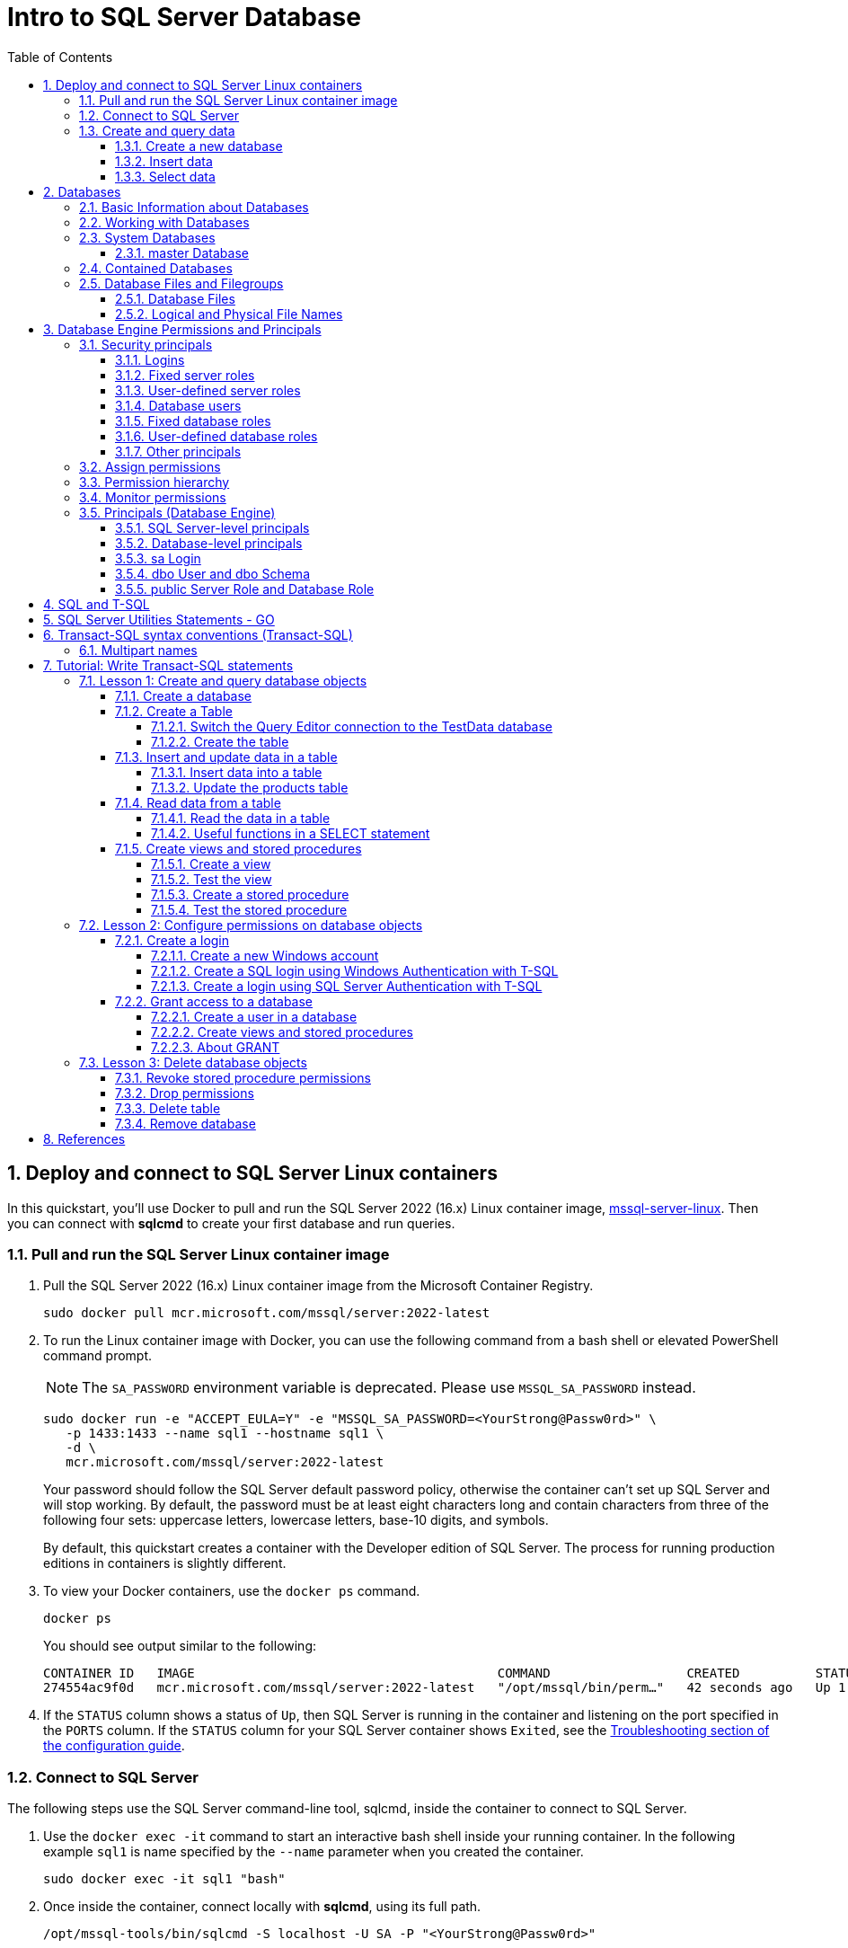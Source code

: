 = Intro to SQL Server Database
:page-layout: post
:page-categories: ['database']
:page-tags: ['database', 'sqlserver']
:page-date: 2023-04-06 10:14:18 +0800
:page-revdate: 2023-04-06 10:14:18 +0800
:toc:
:toclevels: 4
:sectnums:
:sectnumlevels: 4

== Deploy and connect to SQL Server Linux containers

:docker-hub-microsoft-mssql-server: https://hub.docker.com/_/microsoft-mssql-server
:sqldb-troubleshooting: https://learn.microsoft.com/en-us/sql/linux/sql-server-linux-docker-container-troubleshooting?view=sql-server-ver16

In this quickstart, you'll use Docker to pull and run the SQL Server 2022 (16.x) Linux container image, {docker-hub-microsoft-mssql-server}[mssql-server-linux]. Then you can connect with *sqlcmd* to create your first database and run queries.

=== Pull and run the SQL Server Linux container image

. Pull the SQL Server 2022 (16.x) Linux container image from the Microsoft Container Registry.
+
[source,bash]
----
sudo docker pull mcr.microsoft.com/mssql/server:2022-latest
----

. To run the Linux container image with Docker, you can use the following command from a bash shell or elevated PowerShell command prompt.
+
NOTE: The `SA_PASSWORD` environment variable is deprecated. Please use `MSSQL_SA_PASSWORD` instead.
+
[source,shell]
----
sudo docker run -e "ACCEPT_EULA=Y" -e "MSSQL_SA_PASSWORD=<YourStrong@Passw0rd>" \
   -p 1433:1433 --name sql1 --hostname sql1 \
   -d \
   mcr.microsoft.com/mssql/server:2022-latest
----
+
Your password should follow the SQL Server default password policy, otherwise the container can't set up SQL Server and will stop working. By default, the password must be at least eight characters long and contain characters from three of the following four sets: uppercase letters, lowercase letters, base-10 digits, and symbols. 
+
By default, this quickstart creates a container with the Developer edition of SQL Server. The process for running production editions in containers is slightly different.
+

. To view your Docker containers, use the `docker ps` command.
+
[source,shell]
----
docker ps
----
+
You should see output similar to the following:
+
[source,console]
----
CONTAINER ID   IMAGE                                        COMMAND                  CREATED          STATUS        PORTS                                       NAMES
274554ac9f0d   mcr.microsoft.com/mssql/server:2022-latest   "/opt/mssql/bin/perm…"   42 seconds ago   Up 1 second   0.0.0.0:1433->1433/tcp, :::1433->1433/tcp   sql1
----

. If the `STATUS` column shows a status of `Up`, then SQL Server is running in the container and listening on the port specified in the `PORTS` column. If the `STATUS` column for your SQL Server container shows `Exited`, see the {sqldb-troubleshooting}[Troubleshooting section of the configuration guide]. 

=== Connect to SQL Server

The following steps use the SQL Server command-line tool, sqlcmd, inside the container to connect to SQL Server.

. Use the `docker exec -it` command to start an interactive bash shell inside your running container. In the following example `sql1` is name specified by the `--name` parameter when you created the container.
+
[source,shell]
----
sudo docker exec -it sql1 "bash"
----

. Once inside the container, connect locally with *sqlcmd*, using its full path.
+
[source,shell]
----
/opt/mssql-tools/bin/sqlcmd -S localhost -U SA -P "<YourStrong@Passw0rd>"
----
+
TIP: You can omit the password on the command-line to be prompted to enter it. Here's an example:
+
[source,shell]
----
/opt/mssql-tools/bin/sqlcmd -S localhost -U SA
----

. If successful, you should get to a *sqlcmd* command prompt: `1>`.

=== Create and query data

The following sections walk you through using *sqlcmd* and Transact-SQL to create a new database, add data, and run a query.

==== Create a new database

The following steps create a new database named `TestDB`.

. From the sqlcmd command prompt, paste the following Transact-SQL command to create a test database:
+
[source,sql]
----
CREATE DATABASE TestDB;
----

. On the next line, write a query to return the name of all of the databases on your server:
+
[source,sql]
----
SELECT Name from sys.databases;
----

. The previous two commands weren't run immediately. Type `GO` on a new line to run the previous commands:
+
[source,sql]
----
GO
----

==== Insert data

Next create a new table, Inventory, and insert two new rows.

. From the _sqlcmd_ command prompt, switch context to the new _TestDB_ database:
+
[source,sql]
----
USE TestDB;
----

. Create new table named `Inventory`:
+
[source,sql]
----
CREATE TABLE Inventory (id INT, name NVARCHAR(50), quantity INT);
----

. Insert data into the new table:
+
[source,sql]
----
INSERT INTO Inventory VALUES (1, 'banana', 150); INSERT INTO Inventory VALUES (2, 'orange', 154);
----

. Type `GO` to run the previous commands:
+
[source,sql]
----
GO
----

==== Select data

Now, run a query to return data from the `Inventory` table.

. From the _sqlcmd_ command prompt, enter a query that returns rows from the `Inventory` table where the quantity is greater than 152:
+
[source,sql]
----
SELECT * FROM Inventory WHERE quantity > 152;
----

. Run the command:
+
[source,sql]
----
GO
----

. Exit the sqlcmd command prompt
+
To end your sqlcmd session, type `QUIT`:
+
[source,sql]
----
QUIT
----

. To exit the interactive command-prompt in your container, type `exit`. Your container continues to run after you exit the interactive bash shell.

== Databases

A _database_ in _SQL Server_ is made up of a collection of _tables_ that stores a specific set of structured data. A tableontains a collection of _rows_, also referred to as _records_ or _tuples_, and _columns_, also referred to as _attributes_. Each column in the table is designed to store a certain type of information, for example, dates, names, dollar amounts, and numbers.

=== Basic Information about Databases

:sqldb-tables: https://learn.microsoft.com/en-us/sql/relational-databases/tables/tables?view=sql-server-ver16
:sqldb-files-filegroups: https://learn.microsoft.com/en-us/sql/relational-databases/databases/database-files-and-filegroups?view=sql-server-ver16
:sqldb-tsql: https://learn.microsoft.com/en-us/sql/t-sql/language-reference?view=sql-server-ver16
:sqldb-authn: https://learn.microsoft.com/en-us/sql/relational-databases/security/authentication-access/principals-database-engine?view=sql-server-ver16
:ssms: https://learn.microsoft.com/en-us/sql/ssms/sql-server-management-studio-ssms?view=sql-server-ver16

A computer can have one or more than one instance of _SQL Server_ installed. Each instance of SQL Server can contain one or many _databases_. Within a database, there are one or many object ownership groups called _schemas_. Within each schema there are database objects such as _tables_, _views_, and _stored procedures_. Some objects such as certificates and asymmetric keys are contained within the database, but are not contained within a schema. For more information about creating tables, see {sqldb-tables}[Tables].

SQL Server databases are stored in the file system in _files_. Files can be grouped into _filegroups_. For more information about files and filegroups, see {sqldb-file-filegroups}[Database Files and Filegroups].

When people gain access to an instance of SQL Server they are identified as a _login_. When people gain access to a database they are identified as a _database user_. A database user can be based on a login. If _contained databases_ are enabled, a database user can be created that is not based on a login. For more information about users, see `CREATE USER` ({sqldb-tsql}[Transact-SQL]).

A user that has access to a database can be given _permission_ to access the objects in the database. Though permissions can be granted to _individual users_, we recommend creating _database roles_, adding the database users to the roles, and then grant access permission to the roles. Granting permissions to roles instead of users makes it easier to keep permissions consistent and understandable as the number of users grow and continually change. For more information about roles permissions, see `CREATE ROLE` ({sqldb-tsql}[Transact-SQL]) and {sqldb-authn}[Principals (Database Engine)].

=== Working with Databases

Most people who work with databases use the _SQL Server Management Studio_ tool. The Management Studio tool has a graphical user interface for creating databases and the objects in the databases. Management Studio also has a query editor for interacting with databases by writing Transact-SQL statements. Management Studio can be installed from the SQL Server installation disk, or downloaded from MSDN. For more information about SQL Server Management Studio tool, see {ssms}[SQL Server Management Studio (SSMS)].

=== System Databases

SQL Server includes the following system databases.

:master-database: https://learn.microsoft.com/en-us/sql/relational-databases/databases/master-database?view=sql-server-ver16
:msdb-database: https://learn.microsoft.com/en-us/sql/relational-databases/databases/msdb-database?view=sql-server-ver16
:model-database: https://learn.microsoft.com/en-us/sql/relational-databases/databases/model-database?view=sql-server-ver16
:resource-database: https://learn.microsoft.com/en-us/sql/relational-databases/databases/resource-database?view=sql-server-ver16
:tempdb-database: https://learn.microsoft.com/en-us/sql/relational-databases/databases/tempdb-database?view=sql-server-ver16

[%header,cols="1,5"]
|===
|System database
|Description

|{master-database}[master Database]
|Records all the system-level information for an instance of SQL Server.

|{msdb-database}[msdb Database]
|Is used by SQL Server Agent for scheduling alerts and jobs.

|{model-database}[model Database]
|Is used as the template for all databases created on the instance of SQL Server. Modifications made to the model database, such as database size, collation, recovery model, and other database options, are applied to any databases created afterward.

|{resource-database}[Resource Database]
|Is a read-only database that contains system objects that are included with SQL Server. System objects are physically persisted in the Resource database, but they logically appear in the sys schema of every database.

|{tempdb-database}[tempdb Database]
|Is a workspace for holding temporary objects or intermediate result sets.
|===

NOTE: For Azure SQL Database single databases and elastic pools, only _master_ Database and _tempdb_ Database apply.

==== master Database

The _master database_ records all the system-level information for a SQL Server system. This includes instance-wide metadata such as logon accounts, endpoints, linked servers, and system configuration settings.

In SQL Server, system objects are no longer stored in the _master_ database; instead, they are stored in the _Resource database_.

Also, _master_ is the database that records the existence of all other databases and the location of those database files and records the initialization information for SQL Server. Therefore, SQL Server cannot start if the master database is unavailable.

=== Contained Databases

A _contained database_ is a database that is isolated from other databases and from the instance of SQL Server that hosts the database. SQL Server helps user to isolate their database from the instance in 4 ways.

* Much of the metadata that describes a database is maintained in the database. (In addition to, or instead of, maintaining metadata in the master database.)

* All metadata are defined using the same collation.

* User authentication can be performed by the database, reducing the databases dependency on the logins of the instance of SQL Server.

* The SQL Server environment (DMV's, XEvents, etc.) reports and can act upon containment information.


=== Database Files and Filegroups

At a minimum, every SQL Server database has two operating system files: a _data file_ and a _log file_. Data files contain data and objects such as tables, indexes, stored procedures, and views. Log files contain the information that is required to recover all transactions in the database. Data files can be grouped together in filegroups for allocation and administration purposes.

==== Database Files

SQL Server databases have three types of files, as shown in the following table.

[%header,cols="1,5"]
|===
|File
|Description

|Primary
|Contains startup information for the database and points to the other files in the database. Every database has one primary data file. The recommended file name extension for primary data files is _.mdf_.

|Secondary
|Optional user-defined data files. Data can be spread across multiple disks by putting each file on a different disk drive. The recommended file name extension for secondary data files is _.ndf_.

|Transaction Log
|The log holds information used to recover the database. There must be at least one log file for each database. The recommended file name extension for transaction logs is _.ldf_.
|===

For example, a simple database named *Sales* has one primary file that contains all data and objects and a log file that contains the transaction log information. A more complex database named *Orders* can be created that includes one primary file and five secondary files. The data and objects within the database spread across all six files, and the four log files contain the transaction log information.

By default, the data and transaction logs are put on the same drive and path to handle single-disk systems. This choice may not be optimal for production environments. We recommend that you _put data and log files on separate disks_.

==== Logical and Physical File Names

:sqldb-file-locations: https://learn.microsoft.com/en-us/sql/sql-server/install/file-locations-for-default-and-named-instances-of-sql-server?view=sql-server-ver16

SQL Server files have two file name types:

*logical_file_name*: The _logical_file_name_ is the name used to refer to the physical file in all Transact-SQL statements. The logical file name must comply with the rules for SQL Server identifiers and must be unique among logical file names in the database.

*os_file_name*: The _os_file_name_ is the name of the physical file including the directory path. It must follow the rules for the operating system file names.

When multiple instances of SQL Server are running on a single computer, each instance receives a different default directory to hold the files for the databases created in the instance. For more information, see {sqldb-file-locations}[File Locations for Default and Named Instances of SQL Server].

== Database Engine Permissions and Principals

_Permissions_ in the Database Engine are managed at the _server level_ through _logins_ and _server roles_, and at the _database level_ through _database users_ and _database roles_. The model for SQL Database exposes the same system within each database, but the server level permissions aren't available.

=== Security principals

_Security principal_ is the official name of the identities that use SQL Server and that can be assigned permission to take actions. They are usually people or groups of people, but can be other entities that pretend to be people.

The security principals can be created and managed using the Transact-SQL listed, or by using SQL Server Management Studio.

==== Logins

:choose-an-authentication-mode: https://learn.microsoft.com/en-us/sql/relational-databases/security/choose-an-authentication-mode?view=sql-server-ver16

_Logins_ are individual user accounts for logging on to the SQL Server Database Engine. SQL Server and SQL Database support logins based on _Windows authentication_ and logins based on _SQL Server authentication_.

For information about the two types of logins, see {choose-an-authentication-mode}[Choose an Authentication Mode].

==== Fixed server roles

:alter-server-role-transact-sql: https://learn.microsoft.com/en-us/sql/t-sql/statements/alter-server-role-transact-sql?view=sql-server-ver16

In SQL Server, _fixed server roles_ are a set of pre-configured roles that provide convenient group of server-level permissions. Logins can be added to the roles using the `ALTER SERVER ROLE ... ADD MEMBER` statement.

For more information, see {alter-server-role-transact-sql}[ALTER SERVER ROLE (Transact-SQL)].

SQL Database doesn't support the fixed server roles, but has two roles in the `master` database (`dbmanager` and `loginmanager`) that act like server roles.

==== User-defined server roles

In SQL Server, you can create your own server roles and assign server-level permissions to them. Logins can be added to the server roles using the `ALTER SERVER ROLE ... ADD MEMBER` statement.

For more information, see {alter-server-role-transact-sql}[ALTER SERVER ROLE (Transact-SQL)].

SQL Database doesn't support the user-defined server roles.

==== Database users

:contained-database-users-making-your-database-portable: https://learn.microsoft.com/en-us/sql/relational-databases/security/contained-database-users-making-your-database-portable?view=sql-server-ver16
:create-user-transact-sql: https://learn.microsoft.com/en-us/sql/t-sql/statements/create-user-transact-sql?view=sql-server-ver16

Logins are granted access to a database by creating a _database user_ in a database and mapping that database user to sign in. Typically the database user name is the same as the login name, though it doesn't have to be the same.

Each database user maps to a single login. A login can be mapped to only one user in a database, but can be mapped as a database user in several different databases.

Database users can also be created that don't have a corresponding login. These users are called _contained database users_. Microsoft encourages the use of contained database users because it makes it easier to move your database to a different server. Like a login, a contained database user can use either Windows authentication or SQL Server authentication. For more information, see {contained-database-users-making-your-database-portable}[Contained Database Users - Making Your Database Portable].

There are 12 types of users with slight differences in how they authenticate, and who they represent. To see a list of users, see {create-user-transact-sql}[CREATE USER (Transact-SQL)].

==== Fixed database roles

:alter-role-transact-sql: https://learn.microsoft.com/en-us/sql/t-sql/statements/alter-role-transact-sql?view=sql-server-ver16

_Fixed database roles_ are a set of pre-configured roles that provide convenient group of database-level permissions. Database users and user-defined database roles can be added to the fixed database roles using the `ALTER ROLE ... ADD MEMBER` statement.

For more information, see {alter-role-transact-sql}[ALTER ROLE (Transact-SQL)].

==== User-defined database roles

Users with the `CREATE ROLE` permission can create new _user-defined database roles_ to represent groups of users with common permissions. Typically permissions are granted or denied to the entire role, simplifying permissions management and monitoring. Database users can be added to the database roles by using the `ALTER ROLE ... ADD MEMBER` statement.

For more information, see {alter-role-transact-sql}[ALTER ROLE (Transact-SQL)].

==== Other principals

:create-a-database-user: https://learn.microsoft.com/en-us/sql/relational-databases/security/authentication-access/create-a-database-user?view=sql-server-ver16

Additional security principals not discussed here include application roles, and logins and users based on certificates or asymmetric keys.

For a graphic showing the relationships between Windows users, Windows groups, logins, and database users, see {create-a-database-user}[Create a Database User].

=== Assign permissions

:permissions-database-engine: https://learn.microsoft.com/en-us/sql/relational-databases/security/permissions-database-engine?view=sql-server-ver16

Most permission statements have the format:

[source,sql]
----
AUTHORIZATION PERMISSION ON SECURABLE::NAME TO PRINCIPAL;
----

* `AUTHORIZATION` must be `GRANT`, `REVOKE` or `DENY`.

* The `PERMISSION` establishes what action is allowed or prohibited. The exact number of permissions differs between SQL Server and SQL Database. The permissions are listed in the article {permissions-database-engine}[Permissions (Database Engine)] and in the chart referenced below.

* `ON SECURABLE::NAME` is the type of securable (server, server object, database, or database object) and its name.
+
Some permissions don't require `ON SECURABLE::NAME` because it is unambiguous or inappropriate in the context. For example, the `CREATE TABLE` permission doesn't require the `ON SECURABLE::NAME` clause (`GRANT CREATE TABLE TO Mary`; allows Mary to create tables).

* `PRINCIPAL` is the security principal (login, user, or role) which receives or loses the permission. Grant permissions to roles whenever possible.

The following example grant statement, grants the `UPDATE` permission on the `Parts` table or view that is contained in the `Production` schema to the role named `PartsTeam`:

[source,sql]
----
GRANT UPDATE ON OBJECT::Production.Parts TO PartsTeam;
----

The following example grant statement grants the `UPDATE` permission on the `Production` schema, and by extension on any table or view contained within this schema to the role named `ProductionTeam`, which is a more effective and salable approach to assigning permissions than on individual object-level:

[source,sql]
----
GRANT UPDATE ON SCHEMA::Production TO ProductionTeam;
----

Permissions are granted to security principals (logins, users, and roles) by using the `GRANT` statement. Permissions are explicitly denied by using the `DENY` command. A previously granted or denied permission is removed by using the `REVOKE` statement. Permissions are cumulative, with the user receiving all the permissions granted to the user, login, and any group memberships; however any permission denial overrides all grants.

[TIP]
====
A common mistake is to attempt to remove a `GRANT` by using `DENY` instead of `REVOKE`. This can cause problems when a user receives permissions from multiple sources; which is quite common. The following example demonstrates the principal.
====

The Sales group receives `SELECT` permissions on the OrderStatus table through the statement `GRANT SELECT ON OBJECT::OrderStatus TO Sales;`. User Jae is a member of the Sales role. Jae has also been granted `SELECT` permission to the `OrderStatus` table under their own user name through the statement `GRANT SELECT ON OBJECT::OrderStatus TO Jae`;. Presume the administer wishes to remove the `GRANT` to the Sales role.

* If the administrator correctly executes `REVOKE SELECT ON OBJECT::OrderStatus TO Sales`;, then Jae will retain `SELECT` access to the OrderStatus table through their individual `GRANT` statement.

* If the administrator incorrectly executes `DENY SELECT ON OBJECT::OrderStatus TO Sales;` then Jae, as a member of the Sales role, will be denied the `SELECT` permission because the `DENY` to Sales overrides their individual `GRANT`.

:permissions-or-securables-page: https://learn.microsoft.com/en-us/sql/relational-databases/security/permissions-or-securables-page?view=sql-server-ver16

[NOTE]
====
Permissions can be configured using Management Studio. Find the securable in Object Explorer, right-click the securable, and then select *Properties*. Select the *Permissions* page.

For help on using the permission page, see {permissions-or-securables-page}[Permissions or Securables Page].
====

=== Permission hierarchy

Permissions have a parent/child hierarchy. That is, if you grant _SELECT_ permission on a database, that permission includes _SELECT_ permission on all (child) schemas in the database. If you grant _SELECT_ permission on a schema, it includes _SELECT_ permission on all the (child) tables and views in the schema. The permissions are transitive; that is, if you grant _SELECT_ permission on a database, it includes _SELECT_ permission on all (child) schemas, and all (grandchild) tables and views.

Permissions also have covering permissions. The _CONTROL_ permission on an object, normally gives you all other permissions on the object.

Because both the parent/child hierarchy and the covering hierarchy can act on the same permission, the permission system can get complicated. For example, let's take a table (Region), in a schema (Customers), in a database (SalesDB).

* `CONTROL` permission on table Region includes all the other permissions on the table Region, including `ALTER`, `SELECT`, `INSERT`, `UPDATE`, `DELETE`, and some other permissions.

* `SELECT` on the Customers schema that owns the Region table includes the `SELECT` permission on the Region table.

So `SELECT` permission on the Region table can be achieved through any of these six statements:

[source,sql]
----
GRANT SELECT ON OBJECT::Region TO Jae;

GRANT CONTROL ON OBJECT::Region TO Jae;

GRANT SELECT ON SCHEMA::Customers TO Jae;

GRANT CONTROL ON SCHEMA::Customers TO Jae;

GRANT SELECT ON DATABASE::SalesDB TO Jae;

GRANT CONTROL ON DATABASE::SalesDB TO Jae;
----

=== Monitor permissions

:security-catalog-views-transact-sql: https://learn.microsoft.com/en-us/sql/relational-databases/system-catalog-views/security-catalog-views-transact-sql?view=sql-server-ver16

The following views return security information.

* The logins and user-defined server roles on a server can be examined by using the `sys.server_principals` view. This view isn't available in SQL Database.

* The users and user-defined roles in a database can be examined by using the `sys.database_principals` view.

* The permissions granted to logins and user-defined fixed server roles can be examined by using the `sys.server_permissions` view. This view isn't available in SQL Database.

* The permissions granted to users and user-defined fixed database roles can be examined by using the `sys.database_permissions` view.

* Database role membership can be examined by using the `sys.database_role_members` view.

* Server role membership can be examined by using the `sys.server_role_members` view. This view isn't available in SQL Database.

* For additional security related views, see {security-catalog-views-transact-sql}[Security Catalog Views (Transact-SQL)].

=== Principals (Database Engine)

_Principals_ are entities that can request SQL Server resources. Like other components of the SQL Server authorization model, principals can be arranged in a hierarchy. The scope of influence of a principal depends on the scope of the definition of the principal: Windows, server, database; and whether the principal is indivisible or a collection. A _Windows Login_ is an example of an indivisible principal, and a _Windows Group_ is an example of a principal that is a collection. Every principal has a _security identifier (SID)_.

==== SQL Server-level principals

* SQL Server authentication Login
* Windows authentication login for a Windows user
* Windows authentication login for a Windows group
* Azure Active Directory authentication login for a AD user
* Azure Active Directory authentication login for a AD group
* Server Role

==== Database-level principals

* Database User (There are 12 types of users. For more information, see CREATE USER.)
* Database Role
* Application Role

==== sa Login

The SQL Server `sa` login is a server-level principal. By default, it is created when an instance is installed.

Beginning in SQL Server 2005 (9.x), the default database of sa is master. This is a change of behavior from earlier versions of SQL Server.

The `sa` login is a member of the `sysadmin` fixed server-level role.

The `sa` login has all permissions on the server and cannot be limited.

The `sa` login cannot be dropped, but it can be disabled so that no one can use it.

==== dbo User and dbo Schema

The `dbo` user is a special user principal in each database.

All SQL Server administrators, members of the `sysadmin` fixed server role, `sa` login, and owners of the database, enter databases as the `dbo` user.

The `dbo` user has all permissions in the database and cannot be limited or dropped.

`dbo` stands for database owner, but the `dbo` user account is not the same as the `db_owner` fixed database role, and the `db_owner` fixed database role is not the same as the user account that is recorded as the owner of the database.

The `dbo` user owns the `dbo` schema. The `dbo` schema is the default schema for all users, unless some other schema is specified. The `dbo` schema cannot be dropped.

==== public Server Role and Database Role

Every login belongs to the `public` fixed server role, and every database user belongs to the `public` database role.

When a login or user has not been granted or denied specific permissions on a securable, the login or user inherits the permissions granted to public on that securable.

The `public` fixed server role and the `public` fixed database role cannot be dropped. However you can revoke permissions from the `public` roles.

There are many permissions that are assigned to the `public` roles by default. Most of these permissions are needed for routine operations in the database; the type of things that everyone should be able to do.

Be careful when revoking permissions from the public login or user, as it will affect all logins/users. Generally you should not deny permissions to public, because the deny statement overrides any grant statements you might make to individuals.

== SQL and T-SQL

.SQL, From Wikipedia, the free encyclopedia, https://en.wikipedia.org/wiki/SQL
> *Structured Query Language*, abbreviated as *SQL* (/ˌɛsˌkjuːˈɛl/ ) _S-Q-L_, sometimes /ˈsiːkwəl/ "sequel" for historical reasons), is a domain-specific language used in programming and designed for managing data held in a relational database management system (RDBMS), or for stream processing in a relational data stream management system (RDSMS). It is particularly useful in handling structured data, i.e. data incorporating relations among entities and variables.

.Transact-SQL, From Wikipedia, the free encyclopedia, https://en.wikipedia.org/wiki/Transact-SQL
> Transact-SQL (T-SQL) is Microsoft's and Sybase's proprietary extension to the SQL (Structured Query Language) used to interact with relational databases. T-SQL expands on the SQL standard to include procedural programming, local variables, various support functions for string processing, date processing, mathematics, etc. and changes to the DELETE and UPDATE statements.
> 
> Transact-SQL is central to using Microsoft SQL Server. All applications that communicate with an instance of SQL Server do so by sending Transact-SQL statements to the server, regardless of the user interface of the application.
> 
> Stored procedures in SQL Server are executable server-side routines. The advantage of stored procedures is the ability to pass parameters. 

== SQL Server Utilities Statements - GO

SQL Server provides commands that are not Transact-SQL statements, but are recognized by the *sqlcmd* and *osql* utilities and SQL Server Management Studio Code Editor. These commands can be used to facilitate the readability and execution of batches and scripts.

`GO` signals the end of a batch of Transact-SQL statements to the SQL Server utilities.

*Syntax*

[source,sql]
----
GO [count]  
----

*Arguments*

_count_

Is a positive integer. The batch preceding GO will execute the specified number of times.

*Remarks*

`GO` is not a Transact-SQL statement; it is a command recognized by the *sqlcmd* and *osql* utilities and SQL Server Management Studio Code editor.

SQL Server utilities interpret `GO` as a signal that they should send the current batch of Transact-SQL statements to an instance of SQL Server. The current batch of statements is composed of all statements entered since the last `GO`, or since the start of the ad hoc session or script if this is the first `GO`.

A Transact-SQL statement cannot occupy the same line as a `GO` command. However, the line can contain comments.

Users must follow the rules for batches. For example, any execution of a stored procedure after the first statement in a batch must include the `EXECUTE` keyword. The scope of local (user-defined) variables is limited to a batch, and cannot be referenced after a `GO` command.

[source,sql]
----
USE AdventureWorks2012;  
GO  
DECLARE @MyMsg VARCHAR(50)  
SELECT @MyMsg = 'Hello, World.'  
GO -- @MyMsg is not valid after this GO ends the batch.  
  
-- Yields an error because @MyMsg not declared in this batch.  
PRINT @MyMsg  
GO
  
SELECT @@VERSION;  
-- Yields an error: Must be EXEC sp_who if not first statement in   
-- batch.  
sp_who  
GO  
----

SQL Server applications can send multiple Transact-SQL statements to an instance of SQL Server for execution as a batch. The statements in the batch are then compiled into a single _execution plan_. Programmers executing ad hoc statements in the SQL Server utilities, or building scripts of Transact-SQL statements to run through the SQL Server utilities, use `GO` to signal the end of a batch.

Applications based on the ODBC or OLE DB APIs receive a syntax error if they try to execute a `GO` command. The SQL Server utilities never send a `GO` command to the server.

Do not use a semicolon as a statement terminator after `GO`.

[source,sql]
----
-- Yields an error because ; is not permitted after GO  
SELECT @@VERSION;  
GO; 
----

== Transact-SQL syntax conventions (Transact-SQL)

The following table lists and describes conventions that are used in the syntax diagrams in the Transact-SQL reference.

[%header,cols="1,5"]
|===
|Convention
|Used for

|UPPERCASE
|Transact-SQL keywords.

|_italic_
|User-supplied parameters of Transact-SQL syntax.

|*bold*
|Type database names, table names, column names, index names, stored procedures, utilities, data type names, and text exactly as shown.

|\| (vertical bar)
|Separates syntax items enclosed in brackets or braces. You can use only one of the items.

|[ ] (brackets)
|Optional syntax item.

|{ } (braces)
|Required syntax items. Don't type the braces.

|[ , ...n ]
|Indicates the preceding item can be repeated n number of times. The occurrences are separated by commas.

|[ ...n ]
|Indicates the preceding item can be repeated n number of times. The occurrences are separated by blanks.

|;
|Transact-SQL statement terminator. Although the semicolon isn't required for most statements in this version of SQL Server, it will be required in a future version.

|::=
|The name for a block of syntax. Use this convention to group and label sections of lengthy syntax or a unit of syntax that you can use in more than one location within a statement. Each location in which the block of syntax could be used is indicated with the label enclosed in chevrons: <label>.

A set is a collection of expressions, for example <grouping set>; and a list is a collection of sets, for example <composite element list>.
|===

=== Multipart names

Unless specified otherwise, all Transact-SQL references to the name of a database object can be a four-part name in the following form:

[subs="+quotes"]
----
_server_name.[database_name].[schema_name].object_name_

_| database_name.[schema_name].object_name_

_| schema_name.object_name_

_| object_name_
----

* server_name
+
Specifies a linked server name or remote server name.

* database_name
+
Specifies the name of a SQL Server database when the object resides in a local instance of SQL Server. When the object is in a linked server, database_name specifies an OLE DB catalog.

* schema_name
+
Specifies the name of the schema that contains the object if the object is in a SQL Server database. When the object is in a linked server, schema_name specifies an OLE DB schema name.

* object_name
+
Refers to the name of the object.

When referencing a specific object, you don't always have to specify the server, database, and schema for the SQL Server Database Engine to identify the object. However, if the object can't be found, an error is returned.

To avoid name resolution errors, we recommend specifying the schema name whenever you specify a schema-scoped object.

To omit intermediate nodes, use periods to indicate these positions. The following table shows the valid formats of object names.

[%header,cols="1,5"]
|===
|Object reference format
|Description

|_server_name.database_name.schema_name.object_name_
|Four-part name.

|_server_name.database_name..object_name_
|Schema name is omitted.

|_server_name..schema_name.object_name_
|Database name is omitted.

|_server_name...object_name_
|Database and schema name are omitted.

|_database_name.schema_name.object_name_
|Server name is omitted.

|_database_name..object_name_
|Server and schema name are omitted.

|_schema_name.object_name_
|Server and database name are omitted.

|_object_name_
|Server, database, and schema name are omitted.
|===

[source,sql]
----
SELECT @@SERVERNAME; -- 8a90e1fbcc1b
SELECT name FROM [8a90e1fbcc1b].[master].[sys].[servers];
----

== Tutorial: Write Transact-SQL statements

This tutorial is intended as a brief introduction to the Transact-SQL language and not as a replacement for a Transact-SQL class. The statements in this tutorial are intentionally simple, and aren't meant to represent the complexity found in a typical production database.

=== Lesson 1: Create and query database objects

Transact-SQL statements can be written and submitted to the Database Engine in the following ways:

* By using SQL Server Management Studio.

* By using the *sqlcmd* utility.

* By connecting from an application that you create.

==== Create a database

:create-database-transact-sql: https://learn.microsoft.com/en-us/sql/t-sql/statements/create-database-transact-sql?view=sql-server-ver16

Like many Transact-SQL statements, the {create-database-transact-sql}[CREATE DATABASE] statement has a required parameter: the name of the database.

`CREATE DATABASE` also has many optional parameters, such as the disk location where you want to put the database files.

When you execute `CREATE DATABASE` without the optional parameters, SQL Server uses default values for many of these parameters.

. In a Query Editor window, type but don't execute the following code:
+
[source,sql]
----
CREATE DATABASE TestData;
GO
----

. Use the pointer to select the words `CREATE DATABASE`, and then press *F1*.

. In Query Editor, press *F5* to execute the statement and create a database named TestData.

When you create a database, SQL Server makes a copy of the `model` database, and renames the copy to the database name. This operation should only take several seconds, unless you specify a large initial size of the database as an optional parameter.

[NOTE]
====
The keyword `GO` separates statements when more than one statement is submitted in a single batch. `GO` is optional when the batch contains only one statement.
====

==== Create a Table

:database-level-roles: https://learn.microsoft.com/en-us/sql/relational-databases/security/authentication-access/database-level-roles?view=sql-server-ver16
:data-types-transact-sql: https://learn.microsoft.com/en-us/sql/t-sql/data-types/data-types-transact-sql?view=sql-server-ver16

To create a table, you must provide a name for the table, and the names and data types of each column in the table.

It is also a good practice to indicate whether null values are allowed in each column.

To create a table, you must have the `CREATE TABLE` permission, and the `ALTER SCHEMA` permission on the schema that will contain the table. The {database-level-roles}[db_ddladmin] fixed database role has these permissions.

Most tables have a primary key, made up of one or more columns of the table. A primary key is always unique. The Database Engine will enforce the restriction that any primary key value can't be repeated in the table.

For a list of data types and links for a description of each, see {data-types-transact-sql}[Data Types (Transact-SQL)].

[NOTE]
====
The Database Engine can be installed as case sensitive or non-case sensitive. If the Database Engine is installed as case sensitive, object names must always have the same case. For example, a table named OrderData is a different table from a table named ORDERDATA. If the Database Engine is installed as non-case sensitive, those two table names are considered to be the same table, and that name can only be used one time.
====

===== Switch the Query Editor connection to the TestData database

In a Query Editor window, type and execute the following code to change your connection to the TestData database.

[source,sql]
----
USE TestData;
GO
----

===== Create the table

In a Query Editor window, type and execute the following code to create a table named `Products`.

The columns in the table are named `ProductID`, `ProductName`, `Price`, and `ProductDescription`. The `ProductID` column is the primary key of the table. `int`, `varchar(25)`, `money`, and `varchar(max)` are all data types. Only the `Price` and `ProductionDescription` columns can have no data when a row is inserted or changed. 
This statement contains an optional element (`dbo.`) called a schema. The schema is the database object that owns the table. If you are an administrator, `dbo` is the default schema. `dbo` stands for database owner.

[source,sql]
----
CREATE TABLE dbo.Products
    (ProductID int PRIMARY KEY NOT NULL,
    ProductName varchar(25) NOT NULL,
    Price money NULL,
    ProductDescription varchar(max) NULL);
GO
----

==== Insert and update data in a table

Now that you have created the `Products` table, you are ready to insert data into the table by using the INSERT statement. After the data is inserted, you will change the content of a row by using an UPDATE statement. You will use the WHERE clause of the UPDATE statement to restrict the update to a single row. The four statements will enter the following data.

[%header,cols="1,1,1,1"]
|===
|ProductID
|ProductName
|Price
|ProductDescription

|1
|Clamp
|12.48
|Workbench clamp

|50
|Screwdriver
|3.17
|Flat head

|75
|Tire Bar
|
|Tool for changing tires.

|3000
|3
|mm
|Bracket
|0.52 	
|===

The basic syntax is: INSERT, table name, column list, VALUES, and then a list of the values to be inserted. The two hyphens in front of a line indicate that the line is a comment and the text will be ignored by the compiler. In this case, the comment describes a permissible variation of the syntax.

===== Insert data into a table

:truncate-table-transact-sql: https://learn.microsoft.com/en-us/sql/t-sql/statements/truncate-table-transact-sql?view=sql-server-ver16

. Execute the following statement to insert a row into the `Products` table that was created in the previous task.
+
[source,sql]
----
-- Standard syntax
INSERT dbo.Products (ProductID, ProductName, Price, ProductDescription)
    VALUES (1, 'Clamp', 12.48, 'Workbench clamp')
GO
----

If the insert succeeds, proceed to the next step.

If the insert fails, it may be because the `Product` table already has a row with that product ID in it. To proceed, delete all the rows in the table and repeat the preceding step. {truncate-table-transact-sql}[TRUNCATE TABLE] deletes all the rows in the table.

. Run the following command to delete all the rows in the table:
+
[source,sql]
----
TRUNCATE TABLE TestData.dbo.Products;
GO
----
+
After you truncate the table, repeat the INSERT command in this step.

. The following statement shows how you can change the order in which the parameters are provided by switching the placement of the `ProductID` and `ProductName` in both the field list (in parentheses) and in the values list.
+
[source,sql]
----
-- Changing the order of the columns
INSERT dbo.Products (ProductName, ProductID, Price, ProductDescription)
    VALUES ('Screwdriver', 50, 3.17, 'Flat head')
GO
----

. The following statement demonstrates that the names of the columns are optional, as long as the values are listed in the correct order. This syntax is common but isn't recommended because it might be harder for others to understand your code. `NULL` is specified for the `Price` column because the price for this product isn't yet known.
+
[source,sql]
----
-- Skipping the column list, but keeping the values in order
INSERT dbo.Products
    VALUES (75, 'Tire Bar', NULL, 'Tool for changing tires.')
GO
----

. The schema name is optional as long as you are accessing and changing a table in your default schema. Because the `ProductDescription` column allows null values and no value is being provided, the ProductDescription column name and value can be dropped from the statement completely.
SQL
+
[source,sql]
----
-- Dropping the optional dbo and dropping the ProductDescription column
INSERT Products (ProductID, ProductName, Price)
    VALUES (3000, '3 mm Bracket', 0.52)
GO
----

===== Update the products table

Type and execute the following UPDATE statement to change the `ProductName` of the second product from `Screwdriver`, to `Flat Head Screwdriver`.

[source,sql]
----
UPDATE dbo.Products
    SET ProductName = 'Flat Head Screwdriver'
    WHERE ProductID = 50
GO
----

==== Read data from a table

Use the SELECT statement to read the data in a table. The SELECT statement is one of the most important Transact-SQL statements, and there are many variations in the syntax. For this tutorial, you will work with five simple versions.

===== Read the data in a table

. Type and execute the following statements to read the data in the `Products` table.
+
[source,sql]
----
-- The basic syntax for reading data from a single table
SELECT ProductID, ProductName, Price, ProductDescription
    FROM dbo.Products
GO
----

. You can use an asterisk (`*`) to select all the columns in the table. The asterisk is for ad hoc queries. In permanent code, provide the column list so that the statement returns the predicted columns, even if a new column is added to the table later.
+
[source,sql]
----
-- Returns all columns in the table
-- Does not use the optional schema, dbo
SELECT * FROM Products
GO
----

. You can omit columns that you don't want to return. The columns will be returned in the order that they are listed.
+
[source,sql]
----
-- Returns only two of the columns from the table
SELECT ProductName, Price
    FROM dbo.Products
GO
----

. Use a `WHERE` clause to limit the rows that are returned to the user.
+
[source,sql]
----
-- Returns only two of the records in the table
SELECT ProductID, ProductName, Price, ProductDescription
    FROM dbo.Products
    WHERE ProductID < 60
GO
----

. You can work with the values in the columns as they are returned. The following example performs a mathematical operation on the `Price` column. Columns that have been changed in this way won't have a name unless you provide one by using the `AS` keyword.
+
[source,sql]
----
-- Returns ProductName and the Price including a 7% tax
-- Provides the name CustomerPays for the calculated column
SELECT ProductName, Price * 1.07 AS CustomerPays
    FROM dbo.Products
GO
----

===== Useful functions in a SELECT statement

:string-functions-transact-sql: https://learn.microsoft.com/en-us/sql/t-sql/functions/string-functions-transact-sql?view=sql-server-ver16
:date-and-time-data-types-and-functions-transact-sql: https://learn.microsoft.com/en-us/sql/t-sql/functions/date-and-time-data-types-and-functions-transact-sql?view=sql-server-ver16
:mathematical-functions-transact-sql: https://learn.microsoft.com/en-us/sql/t-sql/functions/mathematical-functions-transact-sql?view=sql-server-ver16
:text-and-image-functions-textptr-transact-sql: https://learn.microsoft.com/en-us/sql/t-sql/functions/text-and-image-functions-textptr-transact-sql?view=sql-server-ver16

For information about some functions that you can use to work with data in SELECT statements, see the following articles:

* {string-functions-transact-sql}[String Functions (Transact-SQL)]

* {date-and-time-data-types-and-functions-transact-sql}[Date and Time Data Types and Functions (Transact-SQL)]

* {mathematical-functions-transact-sql}[Mathematical Functions (Transact-SQL)]

* {text-and-image-functions-textptr-transact-sql}[Text and Image Functions (Transact-SQL)]

==== Create views and stored procedures

A view is a stored SELECT statement, and a stored procedure is one or more Transact-SQL statements that execute as a batch.

Views are queried like tables and don't accept parameters. Stored procedures are more complex than views. Stored procedures can have both input and output parameters and can contain statements to control the flow of the code, such as IF and WHILE statements. It is good programming practice to use stored procedures for all repetitive actions in the database.

For this example, you will use CREATE VIEW to create a view that selects only two of the columns in the `Products` table. Then, you will use CREATE PROCEDURE to create a stored procedure that accepts a price parameter and returns only those products that cost less than the specified parameter value.

===== Create a view

Execute the following statement to create a view that executes a select statement, and returns the names and prices of our products to the user.

[source,sql]
----
CREATE VIEW vw_Names
   AS
   SELECT ProductName, Price FROM Products;
GO
----

===== Test the view

Views are treated just like tables. Use a `SELECT` statement to access a view.

[source,sql]
----
SELECT * FROM vw_Names;
GO
----

===== Create a stored procedure

The following statement creates a stored procedure name `pr_Names`, accepts an input parameter named `@VarPrice` of data type `money`. The stored procedure prints the statement `Products less than` concatenated with the input parameter that is changed from the `money` data type into a `varchar(10)` character data type. Then, the procedure executes a `SELECT` statement on the view, passing the input parameter as part of the `WHERE` clause. This returns all products that cost less than the input parameter value.

[source,sql]
----
CREATE PROCEDURE pr_Names @VarPrice money
   AS
   BEGIN
      -- The print statement returns text to the user
      PRINT 'Products less than ' + CAST(@VarPrice AS varchar(10));
      -- A second statement starts here
      SELECT ProductName, Price FROM vw_Names
            WHERE Price < @VarPrice;
   END
GO
----

===== Test the stored procedure

To test the stored procedure, type and execute the following statement. The procedure should return the names of the two products entered into the `Products` table in Lesson 1 with a price that is less than `10.00`.

[source,sql]
----
EXECUTE pr_Names 10.00;
GO
----

=== Lesson 2: Configure permissions on database objects

Granting a user access to a database involves three steps.

* First, you create a login. The login lets the user connect to the SQL Server Database Engine.
* Then you configure the login as a user in the specified database.
* And finally, you grant that user permission to database objects.

This lesson shows you these three steps, and shows you how to create a view and a stored procedure as the object.

==== Create a login

To access the Database Engine, users require a login. The login can represent the user's identity as a Windows account or as a member of a Windows group, or the login can be a SQL Server login that exists only in SQL Server. Whenever possible you should use Windows Authentication.

===== Create a new Windows account

By default, administrators on your computer have full access to SQL Server. For this lesson, we want to have a less privileged user; therefore, you will create a new local Windows Authentication account on your computer.

To do this, you must be an administrator on your computer. Then you will grant that new user access to SQL Server.

. Select *Start*, select *Run*, in the *Open* box, type `%SystemRoot%\system32\compmgmt.msc /s` and then select *OK* to open the Computer Management program.

. Under *System Tools*, expand *Local Users and Groups*, right-click *Users*, and then select *New User*.

. In the *User* name box type *Mary*.

. In the *Password* and *Confirm password* box, type a strong password, and then select *Create* to create a new local Windows user.

===== Create a SQL login  using Windows Authentication with T-SQL

In a Query Editor window of SQL Server Management Studio, type and execute the following code replacing `computer_name` with the name of your computer. `FROM WINDOWS` indicates that Windows will authenticate the user. The optional `DEFAULT_DATABASE` argument connects `Mary` to the `TestData` database, unless her connection string indicates another database. This statement introduces the semicolon as an optional termination for a Transact-SQL statement.

[source,sql]
----
CREATE LOGIN [computer_name\Mary]
    FROM WINDOWS
    WITH DEFAULT_DATABASE = [TestData];
GO
----

This authorizes a user name `Mary`, authenticated by your computer, to access this instance of SQL Server. If there is more than one instance of SQL Server on the computer, you must create the login on each instance that Mary must access.

[NOTE]
====
Because `Mary` is not a domain account, this user name can only be authenticated on this computer.
====

===== Create a login using SQL Server Authentication with T-SQL

[source,sql]
----
-- Creates the user "shcooper" for SQL Server using the security credential "RestrictedFaculty"   
-- The user login starts with the password "Baz1nga," but that password must be changed after the first login.  

CREATE LOGIN shcooper   
   WITH PASSWORD = 'Baz1nga' MUST_CHANGE,  
   CREDENTIAL = RestrictedFaculty;  
GO
----

==== Grant access to a database

Mary now has access to this instance of SQL Server, but doesn't have permission to access the databases. She doesn't even have access to her default database `TestData` until you authorize her as a database user.

To grant Mary access, switch to the `TestData` database, and then use the `CREATE USER` statement to map her login to a user named `Mary`.

===== Create a user in a database

Type and execute the following statements (replacing `computer_name` with the name of your computer) to grant `Mary` access to the `TestData` database.

[source,sql]
----
USE [TestData];
GO

CREATE USER [Mary] FOR LOGIN [computer_name\Mary];
GO
----

Now, Mary has access to both SQL Server and the `TestData` database.

===== Create views and stored procedures

As an administrator, you can execute the SELECT from the `Products` table and the `vw_Names` view, and execute the `pr_Names` procedure; however, Mary can't. To grant Mary the necessary permissions, use the `GRANT` statement.

*Grant permission to stored procedure*

Execute the following statement to give Mary the EXECUTE permission for the pr_Names stored procedure.

[source,sql]
----
GRANT EXECUTE ON pr_Names TO Mary;
GO
----

In this scenario, Mary can only access the `Products` table by using the stored procedure. If you want Mary to be able to execute a SELECT statement against the view, then you must also execute `GRANT SELECT ON vw_Names TO Mary`. To remove access to database objects, use the REVOKE statement.

[NOTE]
====
If the table, the view, and the stored procedure are not owned by the same schema, granting permissions becomes more complex.
====

===== About GRANT

You must have EXECUTE permission to execute a stored procedure. You must have SELECT, INSERT, UPDATE, and DELETE permissions to access and change data. The GRANT statement is also used for other permissions, such as permission to create tables.

=== Lesson 3: Delete database objects

This short lesson removes the objects that you created in Lesson 1 and Lesson 2, and then drops the database.

Before you delete objects, make sure you are in the correct database:

[source,sql]
----
USE TestData;
GO
----

==== Revoke stored procedure permissions

Use the `REVOKE` statement to remove execute permission for `Mary` on the stored procedure:

[source,sql]
----
REVOKE EXECUTE ON pr_Names FROM Mary;
GO
----

==== Drop permissions

. Use the `DROP` statement to remove permission for `Mary` to access the `TestData` database:
+
[source,sql]
----
DROP USER Mary;
GO
----

. Use the `DROP` statement to remove permission for `Mary` to access this instance of SQL Server 2005 (9.x):
+
[source,sql]
----
DROP LOGIN [<computer_name>\Mary];
GO
----

. Use the `DROP` statement to remove the store procedure `pr_Names`:
+
[source,sql]
----
DROP PROC pr_Names;
GO
----

. Use the `DROP` statement to remove the view `vw_Names`:
+
[source,sql]
----
DROP VIEW vw_Names;
GO
----

==== Delete table

. Use the `DELETE` statement to remove all rows from the `Products` table:
+
[source,sql]
----
DELETE FROM Products;
GO
----

. Use the `DROP` statement to remove the `Products` table:
+
[source,sql]
----
DROP TABLE Products;
GO
----

==== Remove database

You can't remove the `TestData` database while you are in the database; therefore, first switch context to another database, and then use the `DROP` statement to remove the `TestData` database:

[source,sql]
----
USE MASTER;
GO
DROP DATABASE TestData;
GO
----

== References

* https://learn.microsoft.com/en-us/sql/linux/sql-server-linux-docker-container-deployment?view=sql-server-ver16&pivots=cs1-bash
* https://learn.microsoft.com/en-us/sql/linux/quickstart-install-connect-docker?view=sql-server-ver16&preserve-view=true&pivots=cs1-bash
* https://learn.microsoft.com/en-us/sql/relational-databases/databases/databases?view=sql-server-ver16
* https://learn.microsoft.com/en-us/sql/relational-databases/databases/contained-databases?view=sql-server-ver16
* https://learn.microsoft.com/en-us/sql/sql-server/install/file-locations-for-default-and-named-instances-of-sql-server?view=sql-server-ver16
* https://learn.microsoft.com/en-us/sql/relational-databases/security/authentication-access/getting-started-with-database-engine-permissions?view=sql-server-ver16
* https://learn.microsoft.com/en-us/sql/relational-databases/security/authentication-access/principals-database-engine?view=sql-server-ver16
* https://learn.microsoft.com/en-us/sql/t-sql/language-elements/sql-server-utilities-statements-go?view=sql-server-ver16
* https://learn.microsoft.com/en-us/sql/t-sql/language-elements/transact-sql-syntax-conventions-transact-sql?view=sql-server-ver16
* https://learn.microsoft.com/en-us/sql/t-sql/tutorial-writing-transact-sql-statements?view=sql-server-ver16
* https://en.wikipedia.org/wiki/SQL
